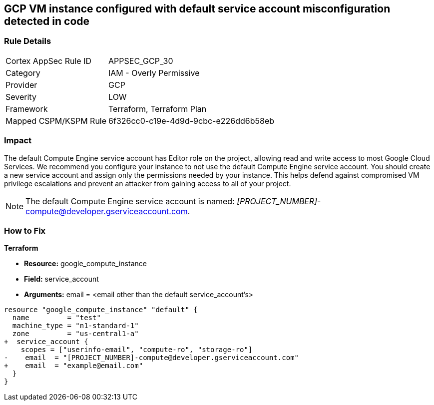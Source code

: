 == GCP VM instance configured with default service account misconfiguration detected in code

=== Rule Details

[cols="1,2"]
|===
|Cortex AppSec Rule ID |APPSEC_GCP_30
|Category |IAM - Overly Permissive
|Provider |GCP
|Severity |LOW
|Framework |Terraform, Terraform Plan
|Mapped CSPM/KSPM Rule |6f326cc0-c19e-4d9d-9cbc-e226dd6b58eb
|===


=== Impact
The default Compute Engine service account has Editor role on the project, allowing read and write access to most Google Cloud Services.
We recommend you configure your instance to not use the default Compute Engine service account.
You should create a new service account and assign only the permissions needed by your instance.
This helps defend against compromised VM privilege escalations and prevent an attacker from gaining access to all of your project.

NOTE: The default Compute Engine service account is named: __[PROJECT_NUMBER]__-compute@developer.gserviceaccount.com.


=== How to Fix


*Terraform*


* *Resource:* google_compute_instance
* *Field:* service_account
* *Arguments:* email = &lt;email other than the default service_account's&gt;


[source,go]
----
resource "google_compute_instance" "default" {
  name         = "test"
  machine_type = "n1-standard-1"
  zone         = "us-central1-a"
+  service_account {
    scopes = ["userinfo-email", "compute-ro", "storage-ro"]
-    email  = "[PROJECT_NUMBER]-compute@developer.gserviceaccount.com"
+    email  = "example@email.com"
  }
}
----

